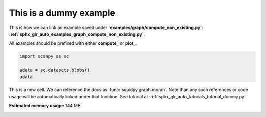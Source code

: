 .. only:: html

    .. note::
        :class: sphx-glr-download-link-note

        Click :ref:`here <sphx_glr_download_auto_examples_graph_compute_dummy.py>`     to download the full example code
    .. rst-class:: sphx-glr-example-title

    .. _sphx_glr_auto_examples_graph_compute_dummy.py:


This is a dummy example
-----------------------

This is how we can link an example saved under **`examples/graph/compute_non_existing.py`**:
**:ref:`sphx_glr_auto_examples_graph_compute_non_existing.py`**.

All examples should be prefixed with either **compute_** or **plot_**.


.. code-block:: default


    import scanpy as sc

    adata = sc.datasets.blobs()
    adata





.. rst-class:: sphx-glr-script-out

 Out:

 .. code-block:: none


    AnnData object with n_obs × n_vars = 640 × 11
        obs: 'blobs'



This is a new cell. We can reference the docs as :func:`squidpy.graph.moran`.
Note than any such references or code usage will be automatically linked under that function.
See tutorial at :ref:`sphx_glr_auto_tutorials_tutorial_dummy.py`.


.. rst-class:: sphx-glr-timing

   **Total running time of the script:** ( 0 minutes  0.917 seconds)

**Estimated memory usage:**  144 MB


.. _sphx_glr_download_auto_examples_graph_compute_dummy.py:


.. only :: html

 .. container:: sphx-glr-footer
    :class: sphx-glr-footer-example



  .. container:: sphx-glr-download sphx-glr-download-python

     :download:`Download Python source code: compute_dummy.py <compute_dummy.py>`



  .. container:: sphx-glr-download sphx-glr-download-jupyter

     :download:`Download Jupyter notebook: compute_dummy.ipynb <compute_dummy.ipynb>`


.. only:: html

 .. rst-class:: sphx-glr-signature

    `Gallery generated by Sphinx-Gallery <https://sphinx-gallery.github.io>`_
